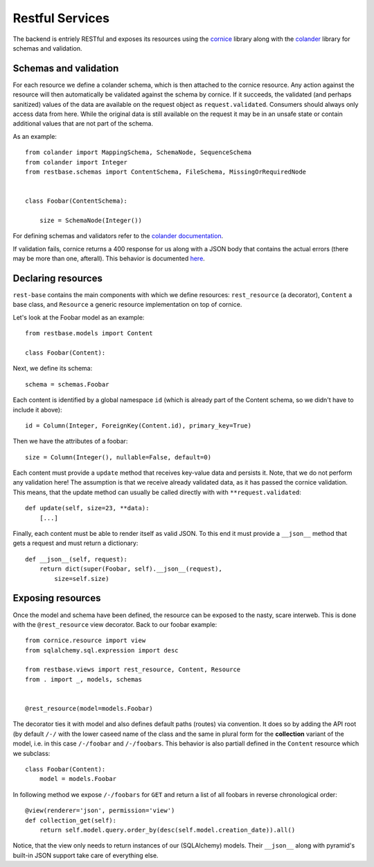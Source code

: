 Restful Services
----------------

The backend is entriely RESTful and exposes its resources using the `cornice <https://cornice.readthedocs.org/en/latest/>`_ library along with the `colander <http://docs.pylonsproject.org/projects/colander/en/latest/>`_ library for schemas and validation.

Schemas and validation
======================

For each resource we define a colander schema, which is then attached to the cornice resource. Any action against the resource will then automatically be validated against the schema by cornice. If it succeeds, the validated (and perhaps sanitized) values of the data are available on the request object as ``request.validated``. Consumers should always only access data from here. While the original data is still available on the request it may be in an unsafe state or contain additional values that are not part of the schema.

As an example::

    from colander import MappingSchema, SchemaNode, SequenceSchema
    from colander import Integer
    from restbase.schemas import ContentSchema, FileSchema, MissingOrRequiredNode


    class Foobar(ContentSchema):

        size = SchemaNode(Integer())

For defining schemas and validators refer to the `colander documentation <http://docs.pylonsproject.org/projects/colander/en/latest/basics.html#defining-a-colander-schema>`_.

If validation fails, cornice returns a 400 response for us along with a JSON body that contains the actual errors (there may be more than one, afterall). This behavior is documented `here <https://cornice.readthedocs.org/en/latest/validation.html>`_.


Declaring resources
===================

``rest-base`` contains the main components with which we define resources: ``rest_resource`` (a decorator), ``Content`` a base class, and ``Resource`` a generic resource implementation on top of cornice.

Let's look at the Foobar model as an example::

    from restbase.models import Content

    class Foobar(Content):

Next, we define its schema::

        schema = schemas.Foobar

Each content is identified by a global namespace ``id`` (which is already part of the Content schema, so we didn't have to include it above)::

        id = Column(Integer, ForeignKey(Content.id), primary_key=True)

Then we have the attributes of a foobar::

        size = Column(Integer(), nullable=False, default=0)

Each content must provide a ``update`` method that receives key-value data and persists it. Note, that we do not perform any validation here! The assumption is that we receive already validated data, as it has passed the cornice validation. This means, that the update method can usually be called directly with with ``**request.validated``::

        def update(self, size=23, **data):
            [...]

Finally, each content must be able to render itself as valid JSON. To this end it must provide a ``__json__`` method that gets a request and must return a dictionary::

        def __json__(self, request):
            return dict(super(Foobar, self).__json__(request),
                size=self.size)


Exposing resources
==================

Once the model and schema have been defined, the resource can be exposed to the nasty, scare interweb. This is done with the ``@rest_resource`` view decorator. Back to our foobar example::


    from cornice.resource import view
    from sqlalchemy.sql.expression import desc

    from restbase.views import rest_resource, Content, Resource
    from . import _, models, schemas


    @rest_resource(model=models.Foobar)

The decorator ties it with model and also defines default paths (routes) via convention. It does so by adding the API root (by default ``/-/`` with the lower caseed name of the class and the same in plural form for the **collection** variant of the model, i.e. in this case ``/-/foobar`` and ``/-/foobars``. This behavior is also partiall defined in the ``Content`` resource which we subclass::

    class Foobar(Content):
        model = models.Foobar

In following method we expose ``/-/foobars`` for ``GET`` and return a list of all foobars in reverse chronological order::

        @view(renderer='json', permission='view')
        def collection_get(self):
            return self.model.query.order_by(desc(self.model.creation_date)).all()

Notice, that the view only needs to return instances of our (SQLAlchemy) models. Their ``__json__`` along with pyramid's built-in JSON support take care of everything else.
